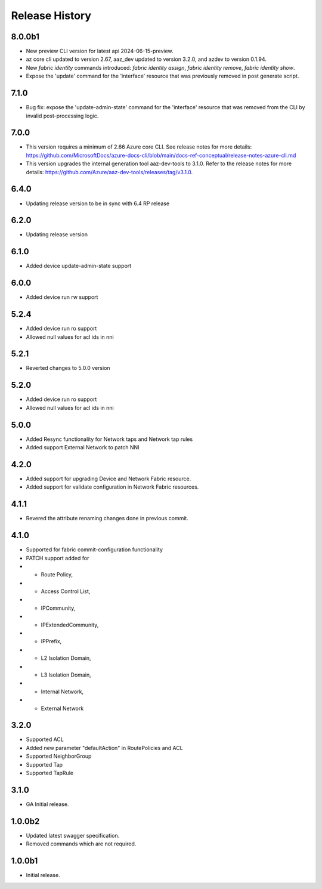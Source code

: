 .. :changelog:

Release History
===============

8.0.0b1
++++++
* New preview CLI version for latest api 2024-06-15-preview.
* az core cli updated to version 2.67, aaz_dev updated to version 3.2.0, and azdev to version 0.1.94.
* New `fabric identity` commands introduced: `fabric identity assign`, `fabric identity remove`, `fabric identity show`.
* Expose the 'update' command for the 'interface' resource that was previously removed in post generate script.

7.1.0
++++++
* Bug fix: expose the 'update-admin-state' command for the 'interface' resource that was removed from the CLI by invalid post-processing logic.

7.0.0
++++++
* This version requires a minimum of 2.66 Azure core CLI. See release notes for more details: https://github.com/MicrosoftDocs/azure-docs-cli/blob/main/docs-ref-conceptual/release-notes-azure-cli.md
* This version upgrades the internal generation tool aaz-dev-tools to 3.1.0. Refer to the release notes for more details: https://github.com/Azure/aaz-dev-tools/releases/tag/v3.1.0.

6.4.0
++++++
* Updating release version to be in sync with 6.4 RP release

6.2.0
++++++
* Updating release version

6.1.0
++++++
* Added device update-admin-state support

6.0.0
++++++
* Added device run rw support

5.2.4
++++++
* Added device run ro support
* Allowed null values for acl ids in nni

5.2.1
++++++
* Reverted changes to 5.0.0 version

5.2.0
++++++
* Added device run ro support
* Allowed null values for acl ids in nni

5.0.0
++++++
* Added Resync functionality for Network taps and Network tap rules
* Added support External Network to patch NNI

4.2.0
++++++
* Added support for upgrading Device and Network Fabric resource.
* Added support for validate configuration in Network Fabric resources.

4.1.1
++++++
* Revered the attribute renaming changes done in previous commit.

4.1.0
++++++
* Supported for fabric commit-configuration functionality
* PATCH support added for
*	- Route Policy,
*	- Access Control List,
*	- IPCommunity,
*	- IPExtendedCommunity,
*	- IPPrefix,
*	- L2 Isolation Domain,
*	- L3 Isolation Domain,
*	- Internal Network,
*	- External Network

3.2.0
++++++
* Supported ACL
* Added new parameter "defaultAction" in RoutePolicies and ACL
* Supported NeighborGroup
* Supported Tap
* Supported TapRule

3.1.0
++++++
* GA Initial release.

1.0.0b2
++++++
* Updated latest swagger specification.
* Removed commands which are not required.

1.0.0b1
++++++
* Initial release.
